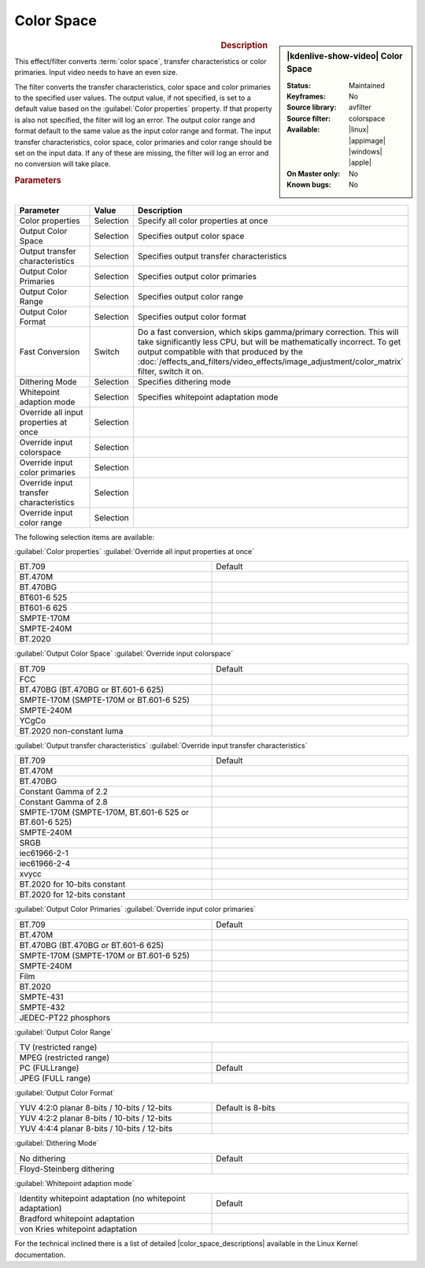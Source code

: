.. meta::

   :description: Kdenlive Video Effects - Color Space
   :keywords: KDE, Kdenlive, video editor, help, learn, easy, effects, filter, video effects, image adjustment, color space

.. metadata-placeholder

   :authors: - Bernd Jordan (https://discuss.kde.org/u/berndmj)

   :license: Creative Commons License SA 4.0


.. |color_space_descriptions| raw:: html

   <a href="https://www.kernel.org/doc/html/v4.9/media/uapi/v4l/pixfmt-007.html" target="_blank">Color Space Descriptions</a>


Color Space
===========

.. figure:: /images/effects_and_compositions/kdenlive2304_effects-color_space.webp
   :width: 365px
   :figwidth: 365px
   :align: left
   :alt: kdenlive2304_effects-color_space

.. sidebar:: |kdenlive-show-video| Color Space

   :**Status**:
      Maintained
   :**Keyframes**:
      No
   :**Source library**:
      avfilter
   :**Source filter**:
      colorspace
   :**Available**:
      |linux| |appimage| |windows| |apple|
   :**On Master only**:
      No
   :**Known bugs**:
      No

.. rst-class:: clear-both


.. rubric:: Description

This effect/filter converts :term:`color space`, transfer characteristics or color primaries. Input video needs to have an even size.

The filter converts the transfer characteristics, color space and color primaries to the specified user values. The output value, if not specified, is set to a default value based on the :guilabel:`Color properties` property. If that property is also not specified, the filter will log an error. The output color range and format default to the same value as the input color range and format. The input transfer characteristics, color space, color primaries and color range should be set on the input data. If any of these are missing, the filter will log an error and no conversion will take place.


.. rubric:: Parameters

.. list-table::
   :header-rows: 1
   :width: 100%
   :widths: 40 10 50
   :class: table-wrap

   * - Parameter
     - Value
     - Description
   * - Color properties
     - Selection
     - Specify all color properties at once
   * - Output Color Space
     - Selection
     - Specifies output color space
   * - Output transfer characteristics
     - Selection
     - Specifies output transfer characteristics
   * - Output Color Primaries
     - Selection
     - Specifies output color primaries
   * - Output Color Range
     - Selection
     - Specifies output color range
   * - Output Color Format
     - Selection
     - Specifies output color format
   * - Fast Conversion
     - Switch
     - Do a fast conversion, which skips gamma/primary correction. This will take significantly less CPU, but will be mathematically incorrect. To get output compatible with that produced by the :doc:`/effects_and_filters/video_effects/image_adjustment/color_matrix` filter, switch it on.
   * - Dithering Mode
     - Selection
     - Specifies dithering mode
   * - Whitepoint adaption mode
     - Selection
     - Specifies whitepoint adaptation mode
   * - Override all input properties at once
     - Selection
     - 
   * - Override input colorspace
     - Selection
     - 
   * - Override input color primaries
     - Selection
     - 
   * - Override input transfer characteristics
     - Selection
     - 
   * - Override input color range
     - Selection
     - 

The following selection items are available:

:guilabel:`Color properties` :guilabel:`Override all input properties at once`

.. list-table::
   :width: 100%
   :widths: 50 50
   :class: table-wrap

   * - BT.709
     - Default
   * - BT.470M
     - 
   * - BT.470BG
     - 
   * - BT601-6 525
     - 
   * - BT601-6 625
     - 
   * - SMPTE-170M
     - 
   * - SMPTE-240M
     - 
   * - BT.2020
     - 


:guilabel:`Output Color Space` :guilabel:`Override input colorspace` 

.. list-table::
   :width: 100%
   :widths: 50 50
   :class: table-wrap

   * - BT.709
     - Default
   * - FCC
     - 
   * - BT.470BG (BT.470BG or BT.601-6 625)
     - 
   * - SMPTE-170M (SMPTE-170M or BT.601-6 525)
     - 
   * - SMPTE-240M
     - 
   * - YCgCo
     - 
   * - BT.2020 non-constant luma
     - 


:guilabel:`Output transfer characteristics` :guilabel:`Override input transfer characteristics`

.. list-table::
   :width: 100%
   :widths: 50 50
   :class: table-wrap

   * - BT.709
     - Default
   * - BT.470M
     - 
   * - BT.470BG
     - 
   * - Constant Gamma of 2.2
     - 
   * - Constant Gamma of 2.8
     - 
   * - SMPTE-170M (SMPTE-170M, BT.601-6 525 or BT.601-6 525)
     - 
   * - SMPTE-240M
     - 
   * - SRGB
     - 
   * - iec61966-2-1
     - 
   * - iec61966-2-4
     - 
   * - xvycc
     - 
   * - BT.2020 for 10-bits constant
     - 
   * - BT.2020 for 12-bits constant
     - 


:guilabel:`Output Color Primaries` :guilabel:`Override input color primaries`

.. list-table::
   :width: 100%
   :widths: 50 50
   :class: table-wrap

   * - BT.709
     - Default
   * - BT.470M
     - 
   * - BT.470BG (BT.470BG or BT.601-6 625)
     - 
   * - SMPTE-170M (SMPTE-170M or BT.601-6 525)
     - 
   * - SMPTE-240M
     - 
   * - Film
     - 
   * - BT.2020
     - 
   * - SMPTE-431
     - 
   * - SMPTE-432
     - 
   * - JEDEC-PT22 phosphors
     - 


:guilabel:`Output Color Range`

.. list-table::
   :width: 100%
   :widths: 50 50
   :class: table-wrap

   * - TV (restricted range)
     - 
   * - MPEG (restricted range)
     - 
   * - PC (FULLrange)
     - Default
   * - JPEG (FULL range)
     - 


:guilabel:`Output Color Format`

.. list-table::
   :width: 100%
   :widths: 50 50
   :class: table-wrap

   * - YUV 4:2:0 planar 8-bits / 10-bits / 12-bits
     - Default is 8-bits
   * - YUV 4:2:2 planar 8-bits / 10-bits / 12-bits
     - 
   * - YUV 4:4:4 planar 8-bits / 10-bits / 12-bits
     - 


:guilabel:`Dithering Mode`

.. list-table::
   :width: 100%
   :widths: 50 50
   :class: table-wrap

   * - No dithering
     - Default
   * - Floyd-Steinberg dithering
     - 


:guilabel:`Whitepoint adaption mode`

.. list-table::
   :width: 100%
   :widths: 50 50
   :class: table-wrap

   * - Identity whitepoint adaptation (no whitepoint adaptation)
     - Default
   * - Bradford whitepoint adaptation
     - 
   * - von Kries whitepoint adaptation
     - 


For the technical inclined there is a list of detailed |color_space_descriptions| available in the Linux Kernel documentation.


.. +++++++++++++++++++++++++++++++++++++++++++++++++++++++++++++++++++++++++++++
   Icons used here (remove comment indent to enable them for this document)
   
   .. |linux| image:: /images/icons/linux.png
   :width: 14px
   :alt: Linux
   :class: no-scaled-link

   .. |appimage| image:: /images/icons/kdenlive-appimage_3.svg
   :width: 14px
   :alt: appimage
   :class: no-scaled-link

   .. |windows| image:: /images/icons/windows.png
   :width: 14px
   :alt: Windows
   :class: no-scaled-link

   .. |apple| image:: /images/icons/apple.png
   :width: 14px
   :alt: MacOS
   :class: no-scaled-link